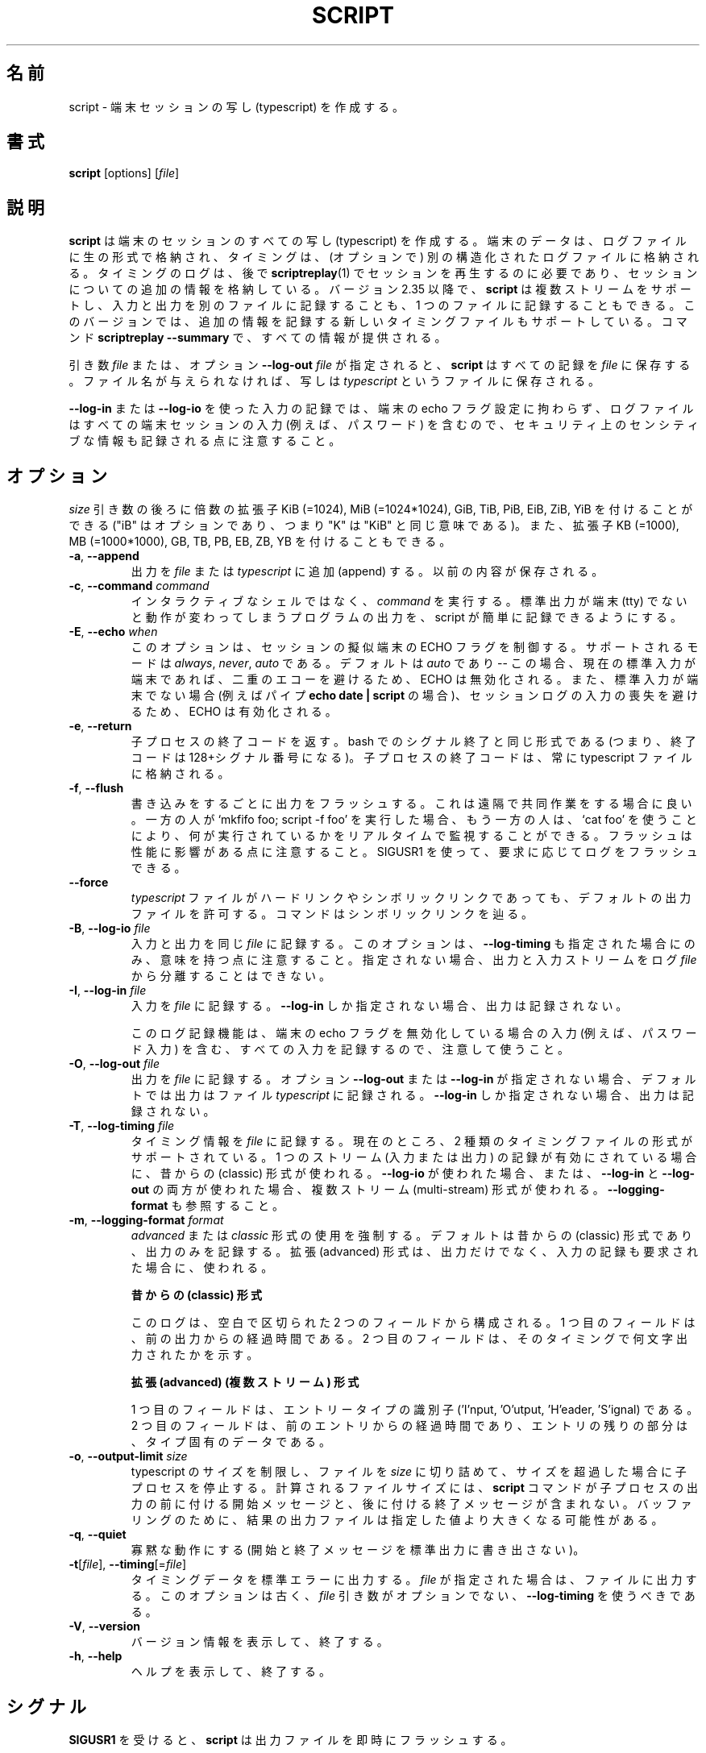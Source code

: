 .\" Copyright (c) 1980, 1990 Regents of the University of California.
.\" All rights reserved.
.\"
.\" Redistribution and use in source and binary forms, with or without
.\" modification, are permitted provided that the following conditions
.\" are met:
.\" 1. Redistributions of source code must retain the above copyright
.\"    notice, this list of conditions and the following disclaimer.
.\" 2. Redistributions in binary form must reproduce the above copyright
.\"    notice, this list of conditions and the following disclaimer in the
.\"    documentation and/or other materials provided with the distribution.
.\" 3. All advertising materials mentioning features or use of this software
.\"    must display the following acknowledgement:
.\"	This product includes software developed by the University of
.\"	California, Berkeley and its contributors.
.\" 4. Neither the name of the University nor the names of its contributors
.\"    may be used to endorse or promote products derived from this software
.\"    without specific prior written permission.
.\"
.\" THIS SOFTWARE IS PROVIDED BY THE REGENTS AND CONTRIBUTORS ``AS IS'' AND
.\" ANY EXPRESS OR IMPLIED WARRANTIES, INCLUDING, BUT NOT LIMITED TO, THE
.\" IMPLIED WARRANTIES OF MERCHANTABILITY AND FITNESS FOR A PARTICULAR PURPOSE
.\" ARE DISCLAIMED.  IN NO EVENT SHALL THE REGENTS OR CONTRIBUTORS BE LIABLE
.\" FOR ANY DIRECT, INDIRECT, INCIDENTAL, SPECIAL, EXEMPLARY, OR CONSEQUENTIAL
.\" DAMAGES (INCLUDING, BUT NOT LIMITED TO, PROCUREMENT OF SUBSTITUTE GOODS
.\" OR SERVICES; LOSS OF USE, DATA, OR PROFITS; OR BUSINESS INTERRUPTION)
.\" HOWEVER CAUSED AND ON ANY THEORY OF LIABILITY, WHETHER IN CONTRACT, STRICT
.\" LIABILITY, OR TORT (INCLUDING NEGLIGENCE OR OTHERWISE) ARISING IN ANY WAY
.\" OUT OF THE USE OF THIS SOFTWARE, EVEN IF ADVISED OF THE POSSIBILITY OF
.\" SUCH DAMAGE.
.\"
.\"	@(#)script.1	6.5 (Berkeley) 7/27/91
.\"
.\" Japanese Version Copyright (c) 1999 NAKANO Takeo all rights reserved.
.\" Translated Thu 14 Oct 1999 by NAKANO Takeo <nakano@apm.seikei.ac.jp>
.\" Updated Tue Jan  9 18:33:39 JST 2001
.\"      by Yuichi SATO <sato@complex.eng.hokudai.ac.jp>
.\" Updated Sat Nov 17 15:27:01 JST 2001
.\"      by Yuichi SATO <ysato@h4.dion.ne.jp>
.\" Updated & Modified Sat May  1 17:38:44 JST 2004
.\"      by Yuichi SATO <ysato444@yahoo.co.jp>
.\" Updated & Modified Wed Jul 31 00:08:21 JST 2019
.\"      by Yuichi SATO <ysato444@ybb.ne.jp>
.\" Updated & Modified Fri Jan 22 23:02:15 JST 2021 by Yuichi SATO
.\"
.\" WORD:	typescript	写し
.\"
.TH SCRIPT "1" "June 2014" "util-linux" "User Commands"
.\"O .SH NAME
.SH 名前
.\"O script \- make typescript of terminal session
script \- 端末セッションの写し (typescript) を作成する。
.\"O .SH SYNOPSIS
.SH 書式
.B script
[options]
.RI [ file ]
.\"O .SH DESCRIPTION
.SH 説明
.\"O .B script
.\"O makes a typescript of everything on your terminal session.  The terminal
.\"O data are stored in raw form to the log file and information about timing
.\"O .\"O to another (optional) structured log file.  The timing log file is necessary to replay
.\"O the session later by
.\"O .BR scriptreplay (1)
.\"O and to store additional information about the session.
.B script
は端末のセッションのすべての写し (typescript) を作成する。
端末のデータは、ログファイルに生の形式で格納され、
タイミングは、(オプションで) 別の構造化されたログファイルに格納される。
タイミングのログは、後で
.BR scriptreplay (1)
でセッションを再生するのに必要であり、
セッションについての追加の情報を格納している。
.\"O Since version 2.35,
.\"O .B script
.\"O supports multiple streams and allows the logging of input and output to separate
.\"O files or all the one file.  This version also supports new timing file
.\"O which records additional information.  The command
.\"O .B scriptreplay \-\-summary
.\"O then provides all the information.
バージョン 2.35 以降で、
.B script
は複数ストリームをサポートし、入力と出力を別のファイルに記録することも、
1 つのファイルに記録することもできる。
このバージョンでは、追加の情報を記録する新しいタイミングファイルも
サポートしている。
コマンド
.B scriptreplay \-\-summary
で、すべての情報が提供される。

.PP
.\"O If the argument
.\"O .I file
.\"O or option \fB\-\-log\-out\fR \fIfile\fR is given,
.\"O .B script
.\"O saves the dialogue in this
.\"O .IR file .
引き数
.I file
または、オプション \fB\-\-log\-out\fR \fIfile\fR が指定されると、
.B script
はすべての記録を
.I file
に保存する。
.\"O If no filename is given, the dialogue is saved in the file
.\"O .IR typescript .
ファイル名が与えられなければ、写しは
.I typescript
というファイルに保存される。
.PP
.\"O Note that logging input using \fB\-\-log\-in\fR or \fB\-\-log\-io\fR
.\"O may record security-sensitive information
.\"O as the log file contains all terminal session input
.\"O (e.g., passwords)
.\"O independently of the terminal echo flag setting.
\fB\-\-log\-in\fR または \fB\-\-log\-io\fR を使った入力の記録では、
端末の echo フラグ設定に拘わらず、
ログファイルはすべての端末セッションの入力 (例えば、パスワード) を含むので、
セキュリティ上のセンシティブな情報も記録される点に注意すること。
.\"O .SH OPTIONS
.SH オプション
.\"O Below, the \fIsize\fR argument may be followed by the multiplicative
.\"O suffixes KiB (=1024), MiB (=1024*1024), and so on for GiB, TiB, PiB, EiB, ZiB and YiB
.\"O (the "iB" is optional, e.g., "K" has the same meaning as "KiB"), or the suffixes
.\"O KB (=1000), MB (=1000*1000), and so on for GB, TB, PB, EB, ZB and YB.
\fIsize\fR 引き数の後ろに倍数の拡張子
KiB (=1024), MiB (=1024*1024), GiB, TiB, PiB, EiB, ZiB, YiB を
付けることができる
("iB" はオプションであり、つまり "K" は "KiB" と同じ意味である)。
また、拡張子
KB (=1000), MB (=1000*1000), GB, TB, PB, EB, ZB, YB
を付けることもできる。
.TP
\fB\-a\fR, \fB\-\-append\fR
.\"O Append the output to
.\"O .I file
.\"O or to
.\"O .IR typescript ,
.\"O retaining the prior contents.
出力を
.I file
または
.I typescript
に追加 (append) する。
以前の内容が保存される。
.TP
\fB\-c\fR, \fB\-\-command\fR \fIcommand\fR
.\"O Run the
.\"O .I command
.\"O rather than an interactive shell.  This makes it easy for a script to capture
.\"O the output of a program that behaves differently when its stdout is not a
.\"O tty.
インタラクティブなシェルではなく、
.I command
を実行する。
標準出力が端末 (tty) でないと動作が変わってしまうプログラムの出力を、
script が簡単に記録できるようにする。
.TP
\fB\-E\fR, \fB\-\-echo\fR \fIwhen\fR
.\"O This option controls the ECHO flag for the pseudoterminal within the session.
このオプションは、セッションの擬似端末の ECHO フラグを制御する。
.\"O The supported modes are
.\"O .IR always ,
.\"O .IR never ,
.\"O or
.\"O .IR auto .
サポートされるモードは
.IR always ,
.IR never ,
.I auto
である。
.\"O The default is
.\"O .I auto
.\"O -- in this case, ECHO is disabled if the current standard input is a
.\"O terminal iin order to avoid double-echo,
.\"O and enabled if standard input is not a terminal
.\"O (for example pipe:
.\"O .BR "echo date | script" )
.\"O to avoid missing input in the session log.
デフォルトは
.I auto
であり -- この場合、現在の標準入力が端末であれば、
二重のエコーを避けるため、ECHO は無効化される。
また、標準入力が端末でない場合 (例えばパイプ
.BR "echo date | script"
の場合)、セッションログの入力の喪失を避けるため、ECHO は有効化される。
.TP
\fB\-e\fR, \fB\-\-return\fR
.\"O Return the exit status of the child process.  Uses the same format as bash
.\"O termination on signal termination
.\"O (i.e., exit status is 128 + the signal number).  The exit status of
.\"O the child process is always stored in the type script file too.
子プロセスの終了コードを返す。
bash でのシグナル終了と同じ形式である (つまり、終了コードは 128+シグナル番号になる)。
子プロセスの終了コードは、常に typescript ファイルに格納される。
.TP
\fB\-f\fR, \fB\-\-flush\fR
.\"O Flush output after each write.  This is nice for telecooperation: one person
.\"O does `mkfifo foo; script \-f foo',
.\"O and another can supervise in real-time what is
.\"O being done using `cat foo'.  Note that flush has an impact on performance; it's
.\"O possible to use SIGUSR1 to flush logs on demand.
書き込みをするごとに出力をフラッシュする。
これは遠隔で共同作業をする場合に良い。
一方の人が `mkfifo foo; script \-f foo' を実行した場合、
もう一方の人は、`cat foo' を使うことにより、
何が実行されているかをリアルタイムで監視することができる。
フラッシュは性能に影響がある点に注意すること。
SIGUSR1 を使って、要求に応じてログをフラッシュできる。
.TP
\fB\-\-force\fR
.\"O Allow the default output file
.\"O .I typescript
.\"O to be a hard or symbolic link.  The command will follow a symbolic link.
.I typescript
ファイルがハードリンクやシンボリックリンクであっても、
デフォルトの出力ファイルを許可する。
コマンドはシンボリックリンクを辿る。
.TP
\fB\-B\fR, \fB\-\-log\-io\fR \fIfile\fR
.\"O Log input and output to the same
.\"O \fIfile\fR.  Note, this option makes sense only if \fB\-\-log\-timing\fR is
.\"O also specified, otherwise it's impossible to separate output and input streams from
.\"O the log \fIfile\fR.
入力と出力を同じ \fIfile\fR に記録する。
このオプションは、\fB\-\-log\-timing\fR も指定された場合にのみ、意味を持つ点に注意すること。
指定されない場合、出力と入力ストリームをログ \fIfile\fR から分離することはできない。
.TP
\fB\-I\fR, \fB\-\-log\-in\fR \fIfile\fR
.\"O Log input to the \fIfile\fR.  The log output is disabled if only \fB\-\-log\-in\fR
.\"O specified.
入力を \fIfile\fR に記録する。
\fB\-\-log\-in\fR しか指定されない場合、出力は記録されない。
.sp
.\"O Use this logging functionality carefully as it logs all input, including input
.\"O when terminal has disabled echo flag (for example, password inputs).
このログ記録機能は、端末の echo フラグを無効化している場合の入力
(例えば、パスワード入力) を含む、すべての入力を記録するので、注意して使うこと 。
.TP
\fB\-O\fR, \fB\-\-log\-out\fR \fIfile\fR
.\"O Log output to the \fIfile\fR.  The default is to log output to the file with
.\"O name
.\"O .I typescript
.\"O if the option \fB\-\-log\-out\fR or \fB\-\-log\-in\fR is not given.  The log
.\"O output is disabled if only \fB\-\-log\-in\fR specified.
出力を \fIfile\fR に記録する。
オプション \fB\-\-log\-out\fR または \fB\-\-log\-in\fR が指定されない場合、
デフォルトでは出力はファイル
.I typescript
に記録される。
\fB\-\-log\-in\fR しか指定されない場合、出力は記録されない。
.TP
\fB\-T\fR, \fB\-\-log\-timing\fR \fIfile\fR
.\"O Log timing information to the \fIfile\fR.  Two timing file formats are supported
.\"O now.  The classic format is used when only one stream (input or output) logging
.\"O is enabled.  The multi-stream format is used on \fB\-\-log\-io\fR or when
.\"O \fB\-\-log\-in\fR and \fB\-\-log\-out\fR are used together.
タイミング情報を \fIfile\fR に記録する。
現在のところ、2 種類のタイミングファイルの形式がサポートされている。
1 つのストリーム (入力または出力) の記録が有効にされている場合に、
昔からの (classic) 形式が使われる。
\fB\-\-log\-io\fR が使われた場合、
または、\fB\-\-log\-in\fR と \fB\-\-log\-out\fR の両方が使われた場合、
複数ストリーム (multi-stream) 形式が使われる。
.\"O See also \fB\-\-logging\-format\fR.
\fB\-\-logging\-format\fR も参照すること。
.TP
\fB\-m\fR, \fB\-\-logging\-format\fR \fIformat\fR
.\"O Force use of
.\"O .I advanced
.\"O or
.\"O .I classic
.\"O format.  The default is the classic format to log only output and the
.\"O advanced format when input as well as output logging is requested.
.I advanced
または
.I classic
形式の使用を強制する。
デフォルトは昔からの (classic) 形式であり、出力のみを記録する。
拡張 (advanced) 形式は、出力だけでなく、入力の記録も要求された場合に、使われる。
.sp
.RS
.\"O .B Classic format
.B 昔からの (classic) 形式
.PP
.\"O The log contains two fields, separated by a space.  The first
.\"O field indicates how much time elapsed since the previous output.  The second
.\"O field indicates how many characters were output this time.
このログは、空白で区切られた 2 つのフィールドから構成される。
1 つ目のフィールドは、前の出力からの経過時間である。
2 つ目のフィールドは、そのタイミングで何文字出力されたかを示す。
.sp
.\"O .B Advanced (multi-stream) format
.B 拡張 (advanced) (複数ストリーム) 形式
.PP
.\"O The first field is an entry type identifier
.\"O ('I'nput, 'O'utput, 'H'eader, 'S'ignal).
.\"O The socond field is how much time elapsed since the previous entry,
.\"O and the rest of the entry is type-specific data.
1 つ目のフィールドは、エントリータイプの識別子
('I'nput, 'O'utput, 'H'eader, 'S'ignal) である。
2 つ目のフィールドは、前のエントリからの経過時間であり、
エントリの残りの部分は、タイプ固有のデータである。
.RE
.TP
\fB\-o\fR, \fB\-\-output-limit\fR \fIsize\fR
.\"O Limit the size of the typescript and timing files to
.\"O .I size
.\"O and stop the child process after this size is exceeded.  The calculated
.\"O file size does not include the start and done messages that the
.\"O .B script
.\"O command prepends and appends to the child process output.
.\"O Due to buffering, the resulting output file might be larger than the specified value.
typescript のサイズを制限し、ファイルを
.I size
に切り詰めて、サイズを超過した場合に子プロセスを停止する。
計算されるファイルサイズには、
.B script
コマンドが子プロセスの出力の前に付ける開始メッセージと、
後に付ける終了メッセージが含まれない。
バッファリングのために、結果の出力ファイルは指定した値より
大きくなる可能性がある。
.TP
\fB\-q\fR, \fB\-\-quiet\fR
.\"O Be quiet (do not write start and done messages to standard output).
寡黙な動作にする (開始と終了メッセージを標準出力に書き出さない)。
.TP
\fB\-t\fR[\fIfile\fR], \fB\-\-timing\fR[=\fIfile\fR]
.\"O Output timing data to standard error, or to
.\"O .I file
.\"O when given.  This option is deprecated in favour of \fB\-\-log\-timing\fR where
.\"O the \fIfile\fR argument is not optional.
タイミングデータを標準エラーに出力する。
.I file
が指定された場合は、ファイルに出力する。
.\"O This option is deprecated in favour of \fB\-\-log\-timing\fR where
.\"O the \fIfile\fR argument is not optional.
このオプションは古く、\fIfile\fR 引き数がオプションでない、
\fB\-\-log\-timing\fR を使うべきである。
.TP
\fB\-V\fR, \fB\-\-version\fR
.\"O Display version information and exit.
バージョン情報を表示して、終了する。
.TP
\fB\-h\fR, \fB\-\-help\fR
.\"O Display help text and exit.
ヘルプを表示して、終了する。
.\"O .SH SIGNALS
.SH シグナル
.\"O Upon receiving
.\"O .BR SIGUSR1 ,
.\"O .B script
.\"O immediately flushes the output files.
.B SIGUSR1
を受けると、
.B script
は出力ファイルを即時にフラッシュする。
.\"O .SH ENVIRONMENT
.SH 環境変数
.\"O The following environment variable is utilized by
.\"O .BR script :
.B script
は以下の環境変数を用いる。
.TP
.B SHELL
.\"O If the variable
.\"O .B SHELL
.\"O exists, the shell forked by
.\"O .B script
.\"O will be that shell.  If
.\"O .B SHELL
.\"O is not set, the Bourne shell is assumed.  (Most shells set this variable
.\"O automatically).
環境変数
.B SHELL
が定義されていると、
.B script
が fork するシェルはそれになる。
.B SHELL
が定義されていなければ、
Bourne シェルが用いられる。
(ほとんどのシェルはこの環境変数を自動的にセットする。)
.\"O .SH NOTES
.SH 注意
.\"O The script ends when the forked shell exits (a
.\"O .I control-D
.\"O for the Bourne shell
.\"O .RB ( sh (1p)),
.\"O and
.\"O .IR exit ,
.\"O .I logout
.\"O or
.\"O .I control-d
.\"O (if
.\"O .I ignoreeof
.\"O is not set) for the
.\"O C-shell,
.\"O .BR csh (1)).
script は fork されたシェルが終了したときに記録を終える
(Bourne シェル
.RB ( sh (1p))
を終わるには
.I control-D
を入力する。
C シェル
.RB ( csh (1))
なら
.IR exit ,
.IR logout ,
.I control-d
のいずれかを入力する。
ただし
.I control-d
が有効なのは
.I ignoreeof
がセットされていない場合である)。
.PP
.\"O Certain interactive commands, such as
.\"O .BR vi (1),
.\"O create garbage in the typescript file.
.\"O .B script
.\"O works best with commands that do not manipulate the screen, the results are
.\"O meant to emulate a hardcopy terminal.
.BR vi (1)
のようなインタラクティブなコマンドでは、
typescript ファイルにゴミができることがある。
.B script
は画面を操作しないコマンドを扱ったときに最もうまく動作する。
その場合の結果は、ハードコピー端末をエミュレートしたものとなる。
.PP
.\"O It is not recommended to run
.\"O .B script
.\"O in non-interactive shells.  The inner shell of
.\"O .B script
.\"O is always interactive, and this could lead to unexpected results.  If you use
.\"O .B script
.\"O in the shell initialization file, you have to avoid entering an infinite
.\"O loop.  You can use for example the \fB\%.profile\fR file, which is read
.\"O by login shells only:
.B script
を対話的でないシェルで実行するのは推奨されない。
.B script
の内部シェルは、常に対話的であり、シェルが対話的でない場合、
予期しない結果になる可能性がある。
.B script
をシェルの初期化ファイルで使う場合、無限ループに入るのを
避けなければならない。
例として、以下の \fB\%.profile\fR ファイルを使うことができる。
これは、ログインシェルからのみ読み込まれる。
.sp
.na
.RS
.nf
if test \-t 0 ; then
    script
    exit
fi
.fi
.RE
.ad
.PP
.\"O You should also avoid use of
.\"O .B script
.\"O in command pipes, as
.\"O .B script
.\"O can read more input than you would expect.
.B script
はあなたが思うより多くの入力を読み込む可能性があるので、
コマンドのパイプから
.B script
を使うことも避けるべきである。
.PP
.\"O .SH HISTORY
.SH 履歴
.\"O The
.\"O .B script
.\"O command appeared in 3.0BSD.
.B script
コマンドは 3.0BSD で登場した。
.\"O .SH BUGS
.SH バグ
.\"O .B script
.\"O places
.\"O .I everything
.\"O in the log file, including linefeeds and backspaces.  This is not what the
.\"O naive user expects.
.B script
はラインフィードやバックスペースも含め、
.I すべて
をログファイルに書きこむ。
これは普通のユーザが期待するものとは異なるかもしれない。
.PP
.\"O .B script
.\"O is primarily designed for interactive terminal sessions.  When stdin
.\"O is not a terminal (for example: \fBecho foo | script\fR), then the session
.\"O can hang, because the interactive shell within the script session misses EOF and
.\"O .B script
.\"O has no clue when to close the session.  See the \fBNOTES\fR section for more information.
.B script
は元々対話的な端末のセッションのために設計されている。
標準入力が端末でない場合 (例えば、\fBecho foo | script\fR)、
セッションがハングする可能性がある。
これは、script セッション内の対話シェルが EOF を見つけられず、
.B script
がセッションをクローズする手がかりがないためである。
より詳細な情報は「\fB注意\fR」のセクションを参照すること。
.\"O .SH SEE ALSO
.SH 関連項目
.BR csh (1)
.\"O (for the
.\"O .I history
.\"O mechanism),
.RI ( history
メカニズムに関する部分),
.BR scriptreplay (1),
.BR scriptlive (1),
.\"O .SH AVAILABILITY
.SH 入手方法
.\"O The script command is part of the util-linux package and is available from
.\"O .UR https://\:www.kernel.org\:/pub\:/linux\:/utils\:/util-linux/
.\"O Linux Kernel Archive
.\"O .UE .
script コマンドは、util-linux パッケージの一部であり、
.UR https://\:www.kernel.org\:/pub\:/linux\:/utils\:/util-linux/
Linux Kernel Archive
.UE
から入手できる。

